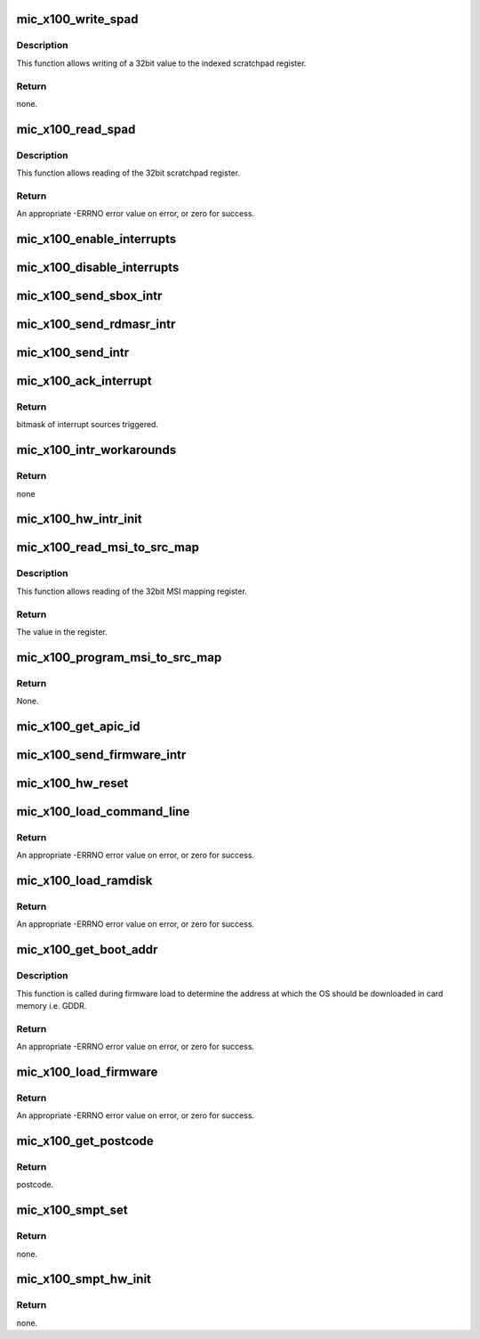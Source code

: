 .. -*- coding: utf-8; mode: rst -*-
.. src-file: drivers/misc/mic/host/mic_x100.c

.. _`mic_x100_write_spad`:

mic_x100_write_spad
===================

.. c:function:: void mic_x100_write_spad(struct mic_device *mdev, unsigned int idx, u32 val)

    write to the scratchpad register

    :param struct mic_device \*mdev:
        pointer to mic_device instance

    :param unsigned int idx:
        index to the scratchpad register, 0 based

    :param u32 val:
        the data value to put into the register

.. _`mic_x100_write_spad.description`:

Description
-----------

This function allows writing of a 32bit value to the indexed scratchpad
register.

.. _`mic_x100_write_spad.return`:

Return
------

none.

.. _`mic_x100_read_spad`:

mic_x100_read_spad
==================

.. c:function:: u32 mic_x100_read_spad(struct mic_device *mdev, unsigned int idx)

    read from the scratchpad register

    :param struct mic_device \*mdev:
        pointer to mic_device instance

    :param unsigned int idx:
        index to scratchpad register, 0 based

.. _`mic_x100_read_spad.description`:

Description
-----------

This function allows reading of the 32bit scratchpad register.

.. _`mic_x100_read_spad.return`:

Return
------

An appropriate -ERRNO error value on error, or zero for success.

.. _`mic_x100_enable_interrupts`:

mic_x100_enable_interrupts
==========================

.. c:function:: void mic_x100_enable_interrupts(struct mic_device *mdev)

    Enable interrupts.

    :param struct mic_device \*mdev:
        pointer to mic_device instance

.. _`mic_x100_disable_interrupts`:

mic_x100_disable_interrupts
===========================

.. c:function:: void mic_x100_disable_interrupts(struct mic_device *mdev)

    Disable interrupts.

    :param struct mic_device \*mdev:
        pointer to mic_device instance

.. _`mic_x100_send_sbox_intr`:

mic_x100_send_sbox_intr
=======================

.. c:function:: void mic_x100_send_sbox_intr(struct mic_device *mdev, int doorbell)

    Send an MIC_X100_SBOX interrupt to MIC.

    :param struct mic_device \*mdev:
        pointer to mic_device instance

    :param int doorbell:
        *undescribed*

.. _`mic_x100_send_rdmasr_intr`:

mic_x100_send_rdmasr_intr
=========================

.. c:function:: void mic_x100_send_rdmasr_intr(struct mic_device *mdev, int doorbell)

    Send an RDMASR interrupt to MIC.

    :param struct mic_device \*mdev:
        pointer to mic_device instance

    :param int doorbell:
        *undescribed*

.. _`mic_x100_send_intr`:

mic_x100_send_intr
==================

.. c:function:: void mic_x100_send_intr(struct mic_device *mdev, int doorbell)

    Send interrupt to MIC.

    :param struct mic_device \*mdev:
        pointer to mic_device instance

    :param int doorbell:
        doorbell number.

.. _`mic_x100_ack_interrupt`:

mic_x100_ack_interrupt
======================

.. c:function:: u32 mic_x100_ack_interrupt(struct mic_device *mdev)

    Read the interrupt sources register and clear it. This function will be called in the MSI/INTx case.

    :param struct mic_device \*mdev:
        Pointer to mic_device instance.

.. _`mic_x100_ack_interrupt.return`:

Return
------

bitmask of interrupt sources triggered.

.. _`mic_x100_intr_workarounds`:

mic_x100_intr_workarounds
=========================

.. c:function:: void mic_x100_intr_workarounds(struct mic_device *mdev)

    These hardware specific workarounds are to be invoked everytime an interrupt is handled.

    :param struct mic_device \*mdev:
        Pointer to mic_device instance.

.. _`mic_x100_intr_workarounds.return`:

Return
------

none

.. _`mic_x100_hw_intr_init`:

mic_x100_hw_intr_init
=====================

.. c:function:: void mic_x100_hw_intr_init(struct mic_device *mdev)

    Initialize h/w specific interrupt information.

    :param struct mic_device \*mdev:
        pointer to mic_device instance

.. _`mic_x100_read_msi_to_src_map`:

mic_x100_read_msi_to_src_map
============================

.. c:function:: u32 mic_x100_read_msi_to_src_map(struct mic_device *mdev, int idx)

    read from the MSI mapping registers

    :param struct mic_device \*mdev:
        pointer to mic_device instance

    :param int idx:
        index to the mapping register, 0 based

.. _`mic_x100_read_msi_to_src_map.description`:

Description
-----------

This function allows reading of the 32bit MSI mapping register.

.. _`mic_x100_read_msi_to_src_map.return`:

Return
------

The value in the register.

.. _`mic_x100_program_msi_to_src_map`:

mic_x100_program_msi_to_src_map
===============================

.. c:function:: void mic_x100_program_msi_to_src_map(struct mic_device *mdev, int idx, int offset, bool set)

    program the MSI mapping registers

    :param struct mic_device \*mdev:
        pointer to mic_device instance

    :param int idx:
        index to the mapping register, 0 based

    :param int offset:
        The bit offset in the register that needs to be updated.

    :param bool set:
        boolean specifying if the bit in the specified offset needs
        to be set or cleared.

.. _`mic_x100_program_msi_to_src_map.return`:

Return
------

None.

.. _`mic_x100_get_apic_id`:

mic_x100_get_apic_id
====================

.. c:function:: u32 mic_x100_get_apic_id(struct mic_device *mdev)

    Get bootstrap APIC ID.

    :param struct mic_device \*mdev:
        pointer to mic_device instance

.. _`mic_x100_send_firmware_intr`:

mic_x100_send_firmware_intr
===========================

.. c:function:: void mic_x100_send_firmware_intr(struct mic_device *mdev)

    Send an interrupt to the firmware on MIC.

    :param struct mic_device \*mdev:
        pointer to mic_device instance

.. _`mic_x100_hw_reset`:

mic_x100_hw_reset
=================

.. c:function:: void mic_x100_hw_reset(struct mic_device *mdev)

    Reset the MIC device.

    :param struct mic_device \*mdev:
        pointer to mic_device instance

.. _`mic_x100_load_command_line`:

mic_x100_load_command_line
==========================

.. c:function:: int mic_x100_load_command_line(struct mic_device *mdev, const struct firmware *fw)

    Load command line to MIC.

    :param struct mic_device \*mdev:
        pointer to mic_device instance

    :param const struct firmware \*fw:
        the firmware image

.. _`mic_x100_load_command_line.return`:

Return
------

An appropriate -ERRNO error value on error, or zero for success.

.. _`mic_x100_load_ramdisk`:

mic_x100_load_ramdisk
=====================

.. c:function:: int mic_x100_load_ramdisk(struct mic_device *mdev)

    Load ramdisk to MIC.

    :param struct mic_device \*mdev:
        pointer to mic_device instance

.. _`mic_x100_load_ramdisk.return`:

Return
------

An appropriate -ERRNO error value on error, or zero for success.

.. _`mic_x100_get_boot_addr`:

mic_x100_get_boot_addr
======================

.. c:function:: int mic_x100_get_boot_addr(struct mic_device *mdev)

    Get MIC boot address.

    :param struct mic_device \*mdev:
        pointer to mic_device instance

.. _`mic_x100_get_boot_addr.description`:

Description
-----------

This function is called during firmware load to determine
the address at which the OS should be downloaded in card
memory i.e. GDDR.

.. _`mic_x100_get_boot_addr.return`:

Return
------

An appropriate -ERRNO error value on error, or zero for success.

.. _`mic_x100_load_firmware`:

mic_x100_load_firmware
======================

.. c:function:: int mic_x100_load_firmware(struct mic_device *mdev, const char *buf)

    Load firmware to MIC.

    :param struct mic_device \*mdev:
        pointer to mic_device instance

    :param const char \*buf:
        buffer containing boot string including firmware/ramdisk path.

.. _`mic_x100_load_firmware.return`:

Return
------

An appropriate -ERRNO error value on error, or zero for success.

.. _`mic_x100_get_postcode`:

mic_x100_get_postcode
=====================

.. c:function:: u32 mic_x100_get_postcode(struct mic_device *mdev)

    Get postcode status from firmware.

    :param struct mic_device \*mdev:
        pointer to mic_device instance

.. _`mic_x100_get_postcode.return`:

Return
------

postcode.

.. _`mic_x100_smpt_set`:

mic_x100_smpt_set
=================

.. c:function:: void mic_x100_smpt_set(struct mic_device *mdev, dma_addr_t dma_addr, u8 index)

    Update an SMPT entry with a DMA address.

    :param struct mic_device \*mdev:
        pointer to mic_device instance

    :param dma_addr_t dma_addr:
        *undescribed*

    :param u8 index:
        *undescribed*

.. _`mic_x100_smpt_set.return`:

Return
------

none.

.. _`mic_x100_smpt_hw_init`:

mic_x100_smpt_hw_init
=====================

.. c:function:: void mic_x100_smpt_hw_init(struct mic_device *mdev)

    Initialize SMPT X100 specific fields.

    :param struct mic_device \*mdev:
        pointer to mic_device instance

.. _`mic_x100_smpt_hw_init.return`:

Return
------

none.

.. This file was automatic generated / don't edit.

